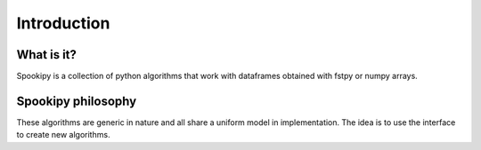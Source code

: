Introduction
============

What is it?
-----------

Spookipy is a collection of python algorithms that work with
dataframes obtained with fstpy or numpy arrays.

Spookipy philosophy
-------------------

These algorithms are generic in nature and all share a uniform model in
implementation. The idea is to use the interface to create new
algorithms.
